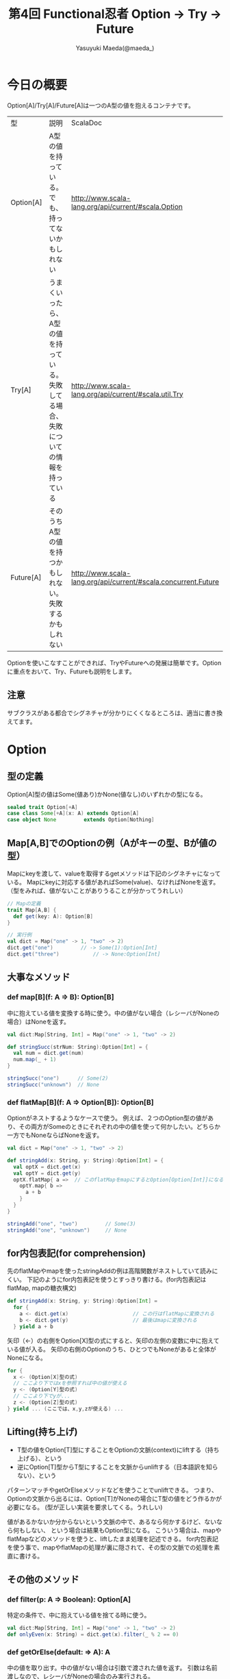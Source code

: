#+TITLE: 第4回 Functional忍者 Option → Try → Future
#+AUTHOR: Yasuyuki Maeda(@maeda_)
#+OPTIONS: ^:{}
#+STYLE: <link rel="stylesheet" type="text/css" href="org-mode-document.css" />
#+LANGUAGE: ja

* 今日の概要
Option[A]/Try[A]/Future[A]は一つのA型の値を抱えるコンテナです。

| 型        | 説明                                                                                | ScalaDoc                                                       |
| Option[A] | A型の値を持っている。でも、持ってないかもしれない                                   | http://www.scala-lang.org/api/current/#scala.Option            |
| Try[A]    | うまくいったら、A型の値を持っている。失敗してる場合、失敗についての情報を持っている | http://www.scala-lang.org/api/current/#scala.util.Try          |
| Future[A] | そのうちA型の値を持つかもしれない。失敗するかもしれない                             | http://www.scala-lang.org/api/current/#scala.concurrent.Future |

Optionを使いこなすことができれば、TryやFutureへの発展は簡単です。Optionに重点をおいて、Try、Futureも説明をします。

** 注意
サブクラスがある都合でシグネチャが分かりにくくなるところは、適当に書き換えてます。

* Option
** 型の定義
Option[A]型の値はSome(値あり)かNone(値なし)のいずれかの型になる。

#+BEGIN_SRC scala
sealed trait Option[+A]
case class Some[+A](x: A) extends Option[A]
case object None         extends Option[Nothing]
#+END_SRC

** Map[A,B]でのOptionの例（Aがキーの型、Bが値の型）
Mapにkeyを渡して、valueを取得するgetメソッドは下記のシグネチャになっている。
Mapにkeyに対応する値があればSome(value)、なければNoneを返す。
（型をみれば、値がないことがありうることが分かってうれしい）

#+BEGIN_SRC scala
// Mapの定義
trait Map[A,B] {
  def get(key: A): Option[B]
}

// 実行例
val dict = Map("one" -> 1, "two" -> 2)
dict.get("one")			// -> Some(1):Option[Int]
dict.get("three")			// -> None:Option[Int]
#+END_SRC

** 大事なメソッド
*** def map[B](f: A => B): Option[B]
中に抱えている値を変換する時に使う。中の値がない場合（レシーバがNoneの場合）はNoneを返す。

#+BEGIN_SRC scala
val dict:Map[String, Int] = Map("one" -> 1, "two" -> 2)

def stringSucc(strNum: String):Option[Int] = {
  val num = dict.get(num)
  num.map(_ + 1)
}

stringSucc("one")      // Some(2)
stringSucc("unknown")  // None
#+END_SRC

*** def flatMap[B](f: A => Option[B]): Option[B]
Optionがネストするようなケースで使う。
例えば、２つのOption型の値があり、その両方がSomeのときにそれぞれの中の値を使って何かしたい。どちらか一方でもNoneならばNoneを返す。

#+BEGIN_SRC scala
val dict = Map("one" -> 1, "two" -> 2)

def stringAdd(x: String, y: String):Option[Int] = {
  val optX = dict.get(x)
  val optY = dict.get(y)
  optX.flatMap{ a =>  // このflatMapをmapにするとOption[Option[Int]]になるので、flattenが必要になる。map + flatten = flatMap
    optY.map{ b =>
      a + b
    }
  }
}

stringAdd("one", "two")         // Some(3)
stringAdd("one", "unknown")     // None
#+END_SRC

** for内包表記(for comprehension)
先のflatMapやmapを使ったstringAddの例は高階関数がネストしていて読みにくい。
下記のようにfor内包表記を使うとすっきり書ける。(for内包表記はflatMap, mapの糖衣構文)

#+BEGIN_SRC scala
def stringAdd(x: String, y: String):Option[Int] = 
  for {
    a <- dict.get(x)                     // この行はflatMapに変換される
    b <- dict.get(y)                     // 最後はmapに変換される
  } yield a + b
#+END_SRC

矢印（<-）の右側をOption[X]型の式にすると、矢印の左側の変数に中に抱えている値が入る。
矢印の右側のOptionのうち、ひとつでもNoneがあると全体がNoneになる。

#+BEGIN_SRC scala
for {
  x <- (Option[X]型の式)
  // ここより下ではxを参照すれば中の値が使える
  y <- (Option[Y]型の式)
  // ここより下でyが...
  z <- (Option[Z]型の式)
} yield ... (ここでは、x,y,zが使える) ...
#+END_SRC

** Lifting(持ち上げ)
- T型の値をOption[T]型にすることをOptionの文脈(context)にliftする（持ち上げる）、という
- 逆にOption[T]型からT型にすることを文脈からunliftする（日本語訳を知らない）、という

パターンマッチやgetOrElseメソッドなどを使うことでunliftできる。
つまり、Optionの文脈から出るには、Option[T]がNoneの場合にT型の値をどう作るかが必要になる。
(型が正しい実装を要求してくる。うれしい)

値があるかないか分からないという文脈の中で、あるなら何かするけど、ないなら何もしない、
という場合は結果もOption型になる。
こういう場合は、mapやflatMapなどのメソッドを使うと、liftしたまま処理を記述できる。
for内包表記を使う事で、mapやflatMapの処理が裏に隠されて、その型の文脈での処理を素直に書ける。

** その他のメソッド
*** def filter(p: A => Boolean): Option[A]
特定の条件で、中に抱えている値を捨てる時に使う。

#+BEGIN_SRC scala
val dict:Map[String, Int] = Map("one" -> 1, "two" -> 2)
def onlyEven(x: String) = dict.get(x).filter(_ % 2 == 0)
#+END_SRC

*** def getOrElse(default: => A): A
中の値を取り出す。中の値がない場合は引数で渡された値を返す。
引数は名前渡しなので、レシーバがNoneの場合のみ実行される。

#+BEGIN_SRC scala
val cache = Map(1 -> "one", 2 -> "two")
def heavyProcess(x:Int):String = {
  Thread.sleep(3000)
  x.toString
}
def getWithCache(x:Int):String = cache.get(x).getOrElse(heavyProcess(x))
#+END_SRC

*** nullになりうるT型の値をOption[A]にする
Option(x)とするとxがnullの場合None、それ以外はSome(x)になる

#+BEGIN_SRC scala
val dict = Map(1 -> "one", 2 -> "two")
import scala.collection.JavaConverters._
val javaDict = dict.asJava

javaDict.get(3)
Option(javaDict.get(3))
Option(javaDict.get(1))
#+END_SRC

** 演習
下記のコードのgenerate_simpleとgenerate_complexをOptionを使って、リファクタリングしてください。
紹介したメソッド以外にも便利なメソッドがあります。ScalaDocを参照してください。
コードはgithubにあります。 → http://github.com/maedaunderscore/ninja-future/

#+BEGIN_SRC scala
object Main {
  sealed trait Emotion
  case object Love extends Emotion
  case object Hate extends Emotion

  type User = String

  class Conversation(
    affinity: Map[(User, User), Emotion],
    message: Map[(User, Emotion), String]
  ){
    def generate_simple(u1: User, u2: User): Option[String] = {
      if(affinity.contains((u1, u2))){
        val emotion = affinity((u1, u2))
        if(message.contains((u1, emotion))){
          Some(template(u1, u2, message((u1, emotion))))
        } else None
      } else None
    }

    def generate_complex(u1: User, u2: User): Option[String] = {
      if(affinity.contains((u1, u2)) && affinity.contains((u2, u1))){
        val emotion1 = affinity((u1, u2))
        val emotion2 = affinity((u2, u1))
        if(emotion1 == emotion2) {
          if(message.contains((u1, inverse(emotion1)))){
            Some(template(u1, u2, message((u1, inverse(emotion1)))))
          }else if(message.contains((u1, emotion1))){
            Some(template(u1, u2, message((u1, emotion1))))
          }else None
        } else None
      } else None
    }

    private def template(u1: User, u2: User, msg: String) = s"$u2「$msg？」\n$u1「$msg！」"

    private def inverse(e: Emotion) = e match {
      case Love => Hate
      case Hate => Love
    }
  }
}
#+END_SRC

* Try
** 定義

#+BEGIN_SRC scala
package scala.util

sealed trait Try[+A]
case class Success[+A](x: A)         extends Try[A]
case class Failure[+A](ex: Throwable)  extends Try[A]
#+END_SRC

map, flatMap, filterはOptionと同じように使える。

** 演習
1. Try型のmap, flatMap,filterの動作を確認しましょう。

2. Map[A,B]#get(key:A):Option[B]メソッドについて、戻り値がTry[B]のバージョンの関数を作りましょう。

3. 先のOptionの演習で、Optionの代わりにTryを使って、なぜ失敗したのかの理由を残すようにしましょう。

* Future
** Futureの値の作り方(ヘルパを使う)
#+BEGIN_SRC scala
import scala.concurrent._

// Future型の演算をする場合はExecutionContextの宣言が必要。
import scala.concurrent.ExecutionContext.Implicits.global

def x : Future[Int] = future {
  val wait = scala.util.Random.nextInt(4) + 1
  Thread.sleep(wait * 1000)
  wait
}

// 同期して値を取得（うれしくない）
import scala.concurrent.duration._
Await.result(x, 10 seconds)  // 最大10秒待つ。


// 非同期で処理(うれしい)
// def onComplete(f: Try[A] => Unit):Unit
x.onComplete(println)

// map, flatMap, filterも非同期で動く
x.map{x => s"it took ${x} seconds"}.onComplete(println) 
#+END_SRC

** Futureの値の作り方（Promiseを使う）
Promise[A]からFuture[A]を生成できる。Promise.successまたはPromise.failureに値を渡すと、
生成したFutureの値が確定する

#+BEGIN_SRC scala
val promise = Promise[Int]()
val x = promise.future
x.isCompleted
promise.success(3)
x.isCompleted
x.value
#+END_SRC

** 演習
1. Future型のmap, flatMap, filterの動作を確認しましょう。

2. Future型の値をunliftするにはどうすればよいですか？ Futureからunliftすることは何を意味しますか？

3. Map#getメソッドについて、Future型で返すバージョンを作りましょう。
   ランダム秒のsleepを入れて、非同期感を演出してください。

4. 先のTryの演習について、Tryの代わりにFutureを使って、非同期に処理をするようにしましょう。
   Mapから値を取り出す際には、3.で作成した関数を使って時間がかかるようにしてください。
   FutureはorElseメソッドはありません。２つのFutureを引数にして先に成功/失敗した方のFutureを返す関数を作って置き換えてください。

5. 4.について、どの処理が非同期に実行されるか、考えてみてください。
   また、sleepの前後にログを仕込んで実際の動作を確認してください。

